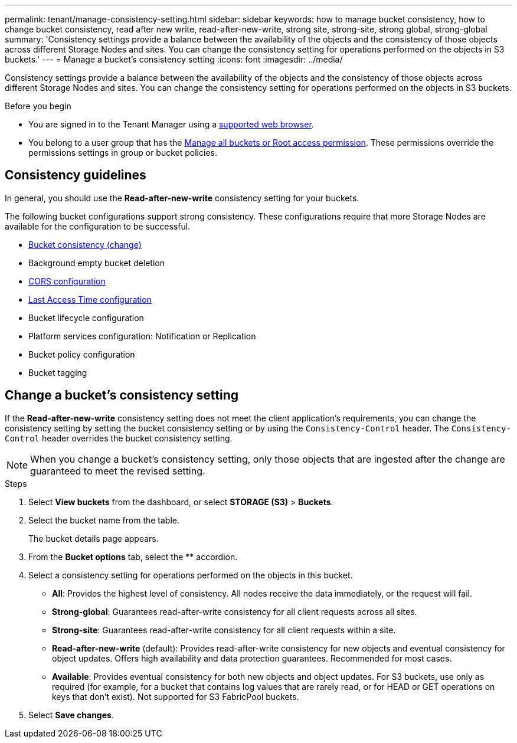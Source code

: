 ---
permalink: tenant/manage-consistency-setting.html
sidebar: sidebar
keywords: how to manage bucket consistency, how to change bucket consistency, read after new write, read-after-new-write, strong site, strong-site, strong global, strong-global
summary: 'Consistency settings provide a balance between the availability of the objects and the consistency of those objects across different Storage Nodes and sites. You can change the consistency setting for operations performed on the objects in S3 buckets.'
---
= Manage a bucket's consistency setting
:icons: font
:imagesdir: ../media/

[.lead]
Consistency settings provide a balance between the availability of the objects and the consistency of those objects across different Storage Nodes and sites. You can change the consistency setting for operations performed on the objects in S3 buckets.

.Before you begin
* You are signed in to the Tenant Manager using a link:../admin/web-browser-requirements.html[supported web browser].
* You belong to a user group that has the link:tenant-management-permissions.html[Manage all buckets or Root access permission]. These permissions override the permissions settings in group or bucket policies.

== Consistency guidelines

In general, you should use the *Read-after-new-write* consistency setting for your buckets.

The following bucket configurations support strong consistency. These configurations require that more Storage Nodes are available for the configuration to be successful.

* <<change-bucket-consistency,Bucket consistency (change)>>
* Background empty bucket deletion
* link:configuring-cross-origin-resource-sharing-cors.html[CORS configuration]
* link:../ilm/create-ilm-rule-define-placements.html[Last Access Time configuration]
* Bucket lifecycle configuration
* Platform services configuration: Notification or Replication
* Bucket policy configuration
* Bucket tagging

== [[change-bucket-consistency]]Change a bucket's consistency setting

If the *Read-after-new-write* consistency setting does not meet the client application's requirements, you can change the consistency setting by setting the bucket consistency setting or by using the `Consistency-Control` header. The `Consistency-Control` header overrides the bucket consistency setting.

NOTE: When you change a bucket's consistency setting, only those objects that are ingested after the change are guaranteed to meet the revised setting.

.Steps

. Select *View buckets* from the dashboard, or select *STORAGE (S3)* > *Buckets*.
. Select the bucket name from the table.
+
The bucket details page appears.

. From the *Bucket options* tab, select the ** accordion.

. Select a consistency setting for operations performed on the objects in this bucket.
+
* *All*: Provides the highest level of consistency. All nodes receive the data immediately, or the request will fail.

* *Strong-global*: Guarantees read-after-write consistency for all client requests across all sites.

* *Strong-site*: Guarantees read-after-write consistency for all client requests within a site.

* *Read-after-new-write* (default): Provides read-after-write consistency for new objects and eventual consistency for object updates. Offers high availability and data protection guarantees. Recommended for most cases.

* *Available*: Provides eventual consistency for both new objects and object updates. For S3 buckets, use only as required (for example, for a bucket that contains log values that are rarely read, or for HEAD or GET operations on keys that don't exist). Not supported for S3 FabricPool buckets.

. Select *Save changes*.